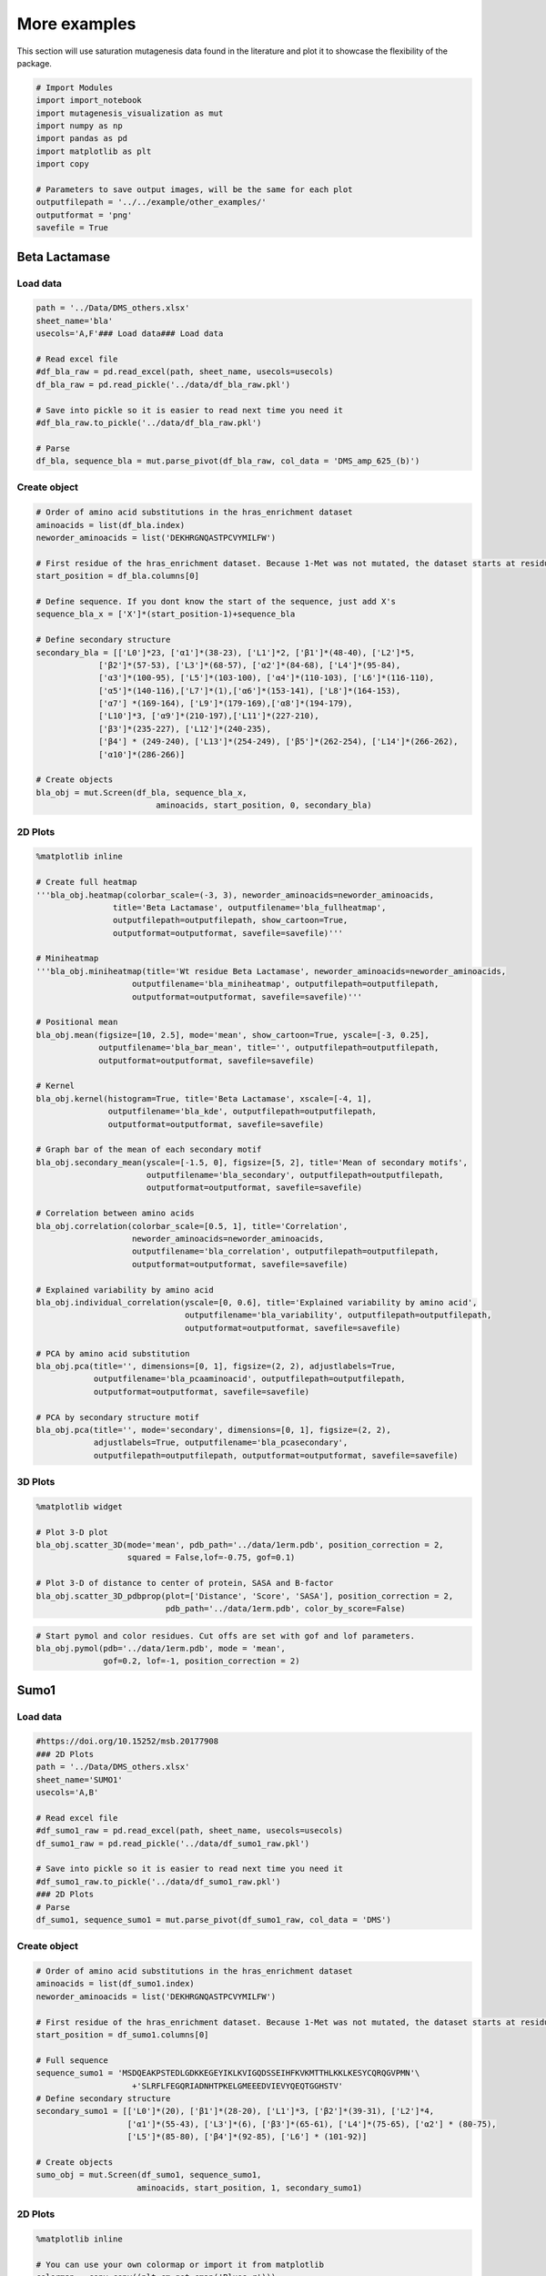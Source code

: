 More examples
=============

This section will use saturation mutagenesis data found in the
literature and plot it to showcase the flexibility of the package.

.. code:: ipython3

    # Import Modules
    import import_notebook
    import mutagenesis_visualization as mut
    import numpy as np
    import pandas as pd
    import matplotlib as plt
    import copy
    
    # Parameters to save output images, will be the same for each plot
    outputfilepath = '../../example/other_examples/'
    outputformat = 'png'
    savefile = True

Beta Lactamase
--------------

Load data
~~~~~~~~~

.. code:: ipython3

    path = '../Data/DMS_others.xlsx'
    sheet_name='bla'
    usecols='A,F'### Load data### Load data
    
    # Read excel file
    #df_bla_raw = pd.read_excel(path, sheet_name, usecols=usecols)
    df_bla_raw = pd.read_pickle('../data/df_bla_raw.pkl')
    
    # Save into pickle so it is easier to read next time you need it
    #df_bla_raw.to_pickle('../data/df_bla_raw.pkl')
    
    # Parse
    df_bla, sequence_bla = mut.parse_pivot(df_bla_raw, col_data = 'DMS_amp_625_(b)')
    


Create object
~~~~~~~~~~~~~

.. code:: ipython3

    # Order of amino acid substitutions in the hras_enrichment dataset
    aminoacids = list(df_bla.index)
    neworder_aminoacids = list('DEKHRGNQASTPCVYMILFW')
    
    # First residue of the hras_enrichment dataset. Because 1-Met was not mutated, the dataset starts at residue 2
    start_position = df_bla.columns[0]
    
    # Define sequence. If you dont know the start of the sequence, just add X's
    sequence_bla_x = ['X']*(start_position-1)+sequence_bla
    
    # Define secondary structure
    secondary_bla = [['L0']*23, ['α1']*(38-23), ['L1']*2, ['β1']*(48-40), ['L2']*5,
                 ['β2']*(57-53), ['L3']*(68-57), ['α2']*(84-68), ['L4']*(95-84),
                 ['α3']*(100-95), ['L5']*(103-100), ['α4']*(110-103), ['L6']*(116-110),
                 ['α5']*(140-116),['L7']*(1),['α6']*(153-141), ['L8']*(164-153), 
                 ['α7'] *(169-164), ['L9']*(179-169),['α8']*(194-179), 
                 ['L10']*3, ['α9']*(210-197),['L11']*(227-210), 
                 ['β3']*(235-227), ['L12']*(240-235), 
                 ['β4'] * (249-240), ['L13']*(254-249), ['β5']*(262-254), ['L14']*(266-262),
                 ['α10']*(286-266)]
    
    # Create objects
    bla_obj = mut.Screen(df_bla, sequence_bla_x,
                             aminoacids, start_position, 0, secondary_bla)

2D Plots
~~~~~~~~

.. code:: ipython3

    %matplotlib inline
    
    # Create full heatmap
    '''bla_obj.heatmap(colorbar_scale=(-3, 3), neworder_aminoacids=neworder_aminoacids,
                    title='Beta Lactamase', outputfilename='bla_fullheatmap',
                    outputfilepath=outputfilepath, show_cartoon=True,
                    outputformat=outputformat, savefile=savefile)'''
    
    # Miniheatmap
    '''bla_obj.miniheatmap(title='Wt residue Beta Lactamase', neworder_aminoacids=neworder_aminoacids,
                        outputfilename='bla_miniheatmap', outputfilepath=outputfilepath,
                        outputformat=outputformat, savefile=savefile)'''
    
    # Positional mean
    bla_obj.mean(figsize=[10, 2.5], mode='mean', show_cartoon=True, yscale=[-3, 0.25],
                 outputfilename='bla_bar_mean', title='', outputfilepath=outputfilepath,
                 outputformat=outputformat, savefile=savefile)
    
    # Kernel
    bla_obj.kernel(histogram=True, title='Beta Lactamase', xscale=[-4, 1],
                   outputfilename='bla_kde', outputfilepath=outputfilepath,
                   outputformat=outputformat, savefile=savefile)
    
    # Graph bar of the mean of each secondary motif
    bla_obj.secondary_mean(yscale=[-1.5, 0], figsize=[5, 2], title='Mean of secondary motifs',
                           outputfilename='bla_secondary', outputfilepath=outputfilepath,
                           outputformat=outputformat, savefile=savefile)
    
    # Correlation between amino acids
    bla_obj.correlation(colorbar_scale=[0.5, 1], title='Correlation',
                        neworder_aminoacids=neworder_aminoacids,
                        outputfilename='bla_correlation', outputfilepath=outputfilepath,
                        outputformat=outputformat, savefile=savefile)
    
    # Explained variability by amino acid
    bla_obj.individual_correlation(yscale=[0, 0.6], title='Explained variability by amino acid',
                                   outputfilename='bla_variability', outputfilepath=outputfilepath,
                                   outputformat=outputformat, savefile=savefile)
    
    # PCA by amino acid substitution
    bla_obj.pca(title='', dimensions=[0, 1], figsize=(2, 2), adjustlabels=True,
                outputfilename='bla_pcaaminoacid', outputfilepath=outputfilepath,
                outputformat=outputformat, savefile=savefile)
    
    # PCA by secondary structure motif
    bla_obj.pca(title='', mode='secondary', dimensions=[0, 1], figsize=(2, 2),
                adjustlabels=True, outputfilename='bla_pcasecondary',
                outputfilepath=outputfilepath, outputformat=outputformat, savefile=savefile)

.. image:: ../example/other_examples/bla_fullheatmap.png

.. image:: ../example/other_examples/bla_miniheatmap.png
   :width: 200px
   :align: center
   
.. image:: ../example/other_examples/bla_bar_mean.png
   :align: center
   
.. image:: ../example/other_examples/bla_kde.png
   :width: 240px
   :align: center

.. image:: ../example/other_examples/bla_secondary.png
   :width: 300px
   :align: center
   
.. image:: ../example/other_examples/bla_correlation.png
   :width: 250px
   :align: center
   
.. image:: ../example/other_examples/bla_variability.png
   :width: 300px
   :align: center
   
.. image:: ../example/other_examples/bla_pcaaminoacid.png
   :width: 200px

.. image:: ../example/other_examples/bla_pcasecondary.png
   :width: 200px


3D Plots
~~~~~~~~

.. code:: ipython3

    %matplotlib widget
    
    # Plot 3-D plot
    bla_obj.scatter_3D(mode='mean', pdb_path='../data/1erm.pdb', position_correction = 2,
                       squared = False,lof=-0.75, gof=0.1)
    
    # Plot 3-D of distance to center of protein, SASA and B-factor
    bla_obj.scatter_3D_pdbprop(plot=['Distance', 'Score', 'SASA'], position_correction = 2,
                               pdb_path='../data/1erm.pdb', color_by_score=False)


.. image:: ../example/other_examples/bla_3dscatter.png
   :width: 500px
   :align: center

.. image:: ../example/other_examples/bla_3dscatter_sasa.png
   :width: 500px
   :align: center


.. code:: ipython3

    # Start pymol and color residues. Cut offs are set with gof and lof parameters.
    bla_obj.pymol(pdb='../data/1erm.pdb', mode = 'mean', 
                  gof=0.2, lof=-1, position_correction = 2)


.. image:: ../example/other_examples/bla_pymol.png
   :align: center

Sumo1
-----

Load data
~~~~~~~~~

.. code:: ipython3

    #https://doi.org/10.15252/msb.20177908
    ### 2D Plots
    path = '../Data/DMS_others.xlsx'
    sheet_name='SUMO1'
    usecols='A,B'
    
    # Read excel file
    #df_sumo1_raw = pd.read_excel(path, sheet_name, usecols=usecols)
    df_sumo1_raw = pd.read_pickle('../data/df_sumo1_raw.pkl')
    
    # Save into pickle so it is easier to read next time you need it
    #df_sumo1_raw.to_pickle('../data/df_sumo1_raw.pkl')
    ### 2D Plots
    # Parse
    df_sumo1, sequence_sumo1 = mut.parse_pivot(df_sumo1_raw, col_data = 'DMS')
    


Create object
~~~~~~~~~~~~~

.. code:: ipython3

    # Order of amino acid substitutions in the hras_enrichment dataset
    aminoacids = list(df_sumo1.index)
    neworder_aminoacids = list('DEKHRGNQASTPCVYMILFW')
    
    # First residue of the hras_enrichment dataset. Because 1-Met was not mutated, the dataset starts at residue 2
    start_position = df_sumo1.columns[0]
    
    # Full sequence
    sequence_sumo1 = 'MSDQEAKPSTEDLGDKKEGEYIKLKVIGQDSSEIHFKVKMTTHLKKLKESYCQRQGVPMN'\
                        +'SLRFLFEGQRIADNHTPKELGMEEEDVIEVYQEQTGGHSTV'
    # Define secondary structure
    secondary_sumo1 = [['L0']*(20), ['β1']*(28-20), ['L1']*3, ['β2']*(39-31), ['L2']*4,
                       ['α1']*(55-43), ['L3']*(6), ['β3']*(65-61), ['L4']*(75-65), ['α2'] * (80-75),
                       ['L5']*(85-80), ['β4']*(92-85), ['L6'] * (101-92)]
    
    # Create objects
    sumo_obj = mut.Screen(df_sumo1, sequence_sumo1,
                         aminoacids, start_position, 1, secondary_sumo1)

2D Plots
~~~~~~~~

.. code:: ipython3

    %matplotlib inline
    
    # You can use your own colormap or import it from matplotlib
    colormap = copy.copy((plt.cm.get_cmap('Blues_r')))
    
    # Create full heatmap
    sumo_obj.heatmap(colorbar_scale=(-0.5, 1), neworder_aminoacids=neworder_aminoacids,
                     title='Sumo1', outputfilename='sumo_fullheatmap', colormap=colormap,
                     outputfilepath=outputfilepath, show_cartoon=True,
                     outputformat=outputformat, savefile=savefile)
    
    # Miniheatmap
    sumo_obj.miniheatmap(colorbar_scale=(0, 1), title='Wt residue Sumo1',
                         neworder_aminoacids=neworder_aminoacids, colormap=colormap,
                         outputfilename='sumo_miniheatmap', outputfilepath=outputfilepath,
                         outputformat=outputformat, savefile=savefile)
    
    # Positional mean
    sumo_obj.mean(figsize=[6, 2.5], mode='mean', show_cartoon=True, yscale=[0, 1],
                  outputfilename='sumo_bar_mean', title='', outputfilepath=outputfilepath,
                  outputformat=outputformat, savefile=savefile)
    
    # Kernel
    sumo_obj.kernel(histogram=True, title='Sumo1', xscale=[-1, 2],
                    outputfilename='sumo_kde', outputfilepath=outputfilepath,
                    outputformat=outputformat, savefile=savefile)
    
    # Graph bar of the mean of each secondary motif
    sumo_obj.secondary_mean(yscale=[0, 1], figsize=[2, 2], title='Mean of secondary motifs',
                            outputfilename='sumo_secondary', outputfilepath=outputfilepath,
                            outputformat=outputformat, savefile=savefile)
    
    # Correlation between amino acids
    sumo_obj.correlation(colorbar_scale=[0.25, 0.75], title='Correlation',
                         neworder_aminoacids=neworder_aminoacids,
                         outputfilename='sumo_correlation', outputfilepath=outputfilepath,
                         outputformat=outputformat, savefile=savefile)
    
    # Explained variability by amino acid
    sumo_obj.individual_correlation(yscale=[0, 0.6], title='Explained variability by amino acid',
                                    outputfilename='sumo_variability', outputfilepath=outputfilepath,
                                    outputformat=outputformat, savefile=savefile)
    
    # PCA by amino acid substitution
    sumo_obj.pca(title='', dimensions=[0, 1], figsize=(2, 2), adjustlabels=True,
                 outputfilename='sumo_pcaaminoacid', outputfilepath=outputfilepath,
                 outputformat=outputformat, savefile=savefile)
    
    # PCA by secondary structure motif
    sumo_obj.pca(title='', mode='secondary', dimensions=[0, 1], figsize=(2, 2),
                 adjustlabels=True, outputfilename='sumo_pcasecondary',
                 outputfilepath=outputfilepath, outputformat=outputformat, savefile=savefile)

.. image:: ../example/other_examples/sumo_fullheatmap.png

.. image:: ../example/other_examples/sumo_miniheatmap.png
   :width: 200px
   :align: center
   
.. image:: ../example/other_examples/sumo_bar_mean.png
   :width: 400px
   :align: center
   
.. image:: ../example/other_examples/sumo_kde.png
   :width: 240px
   :align: center

.. image:: ../example/other_examples/sumo_secondary.png
   :width: 300px
   :align: center
   
.. image:: ../example/other_examples/sumo_correlation.png
   :width: 250px
   :align: center
   
.. image:: ../example/other_examples/sumo_variability.png
   :width: 300px
   :align: center
   
.. image:: ../example/other_examples/sumo_pcaaminoacid.png
   :width: 200px

.. image:: ../example/other_examples/sumo_pcasecondary.png
   :width: 200px


.. code:: ipython3

    # Open pymol and color the sumo structure
    sumo_obj.pymol(pdb='../data/1a5r.pdb', mode = 'mean', gof=1, lof=0.5)


.. image:: ../example/other_examples/sumo_pymol.png
   :align: center

MAPK1
-----

Load data
~~~~~~~~~

.. code:: ipython3

    path = '../Data/DMS_others.xlsx'
    sheet_name='MAPK1'
    usecols='A,B'
    col_data = 'DMS_DOX'
    #col_data = 'DMS_VRT'
    
    # Read excel file
    #df_mapk1_raw = pd.read_excel(path, sheet_name, usecols=usecols)
    df_sumo1_raw = pd.read_pickle('../data/df_sumo1_raw.pkl')
    
    # Save into pickle so it is easier to read next time you need it
    #df_mapk1_raw.to_pickle('../data/df_mapk1_raw.pkl')
    
    # Parse
    df_mapk1, sequence_mapk1 = mut.parse_pivot(df_mapk1_raw, col_data = col_data)
    


Create object
~~~~~~~~~~~~~

.. code:: ipython3

    # Order of amino acid substitutions in the hras_enrichment dataset
    aminoacids = list(df_mapk1.index)
    neworder_aminoacids = list('DEKHRGNQASTPCVYMILFW')
    
    # First residue of the hras_enrichment dataset. Because 1-Met was not mutated, the dataset starts at residue 2
    start_position = df_mapk1.columns[0]
    
    # Full sequence
    sequence_mapk1_x = ['M']+sequence_mapk1
    
    # Create objects
    mapk1_obj = mut.Screen(df_mapk1, sequence_mapk1_x,
                         aminoacids, start_position, 0)


2D Plots
~~~~~~~~

.. code:: ipython3

    %matplotlib inline
    
    # Create full heatmap
    mapk1_obj.heatmap(colorbar_scale=(-2, 2), neworder_aminoacids=neworder_aminoacids,
                    title='MAPK1', outputfilename='mapk1_fullheatmap',
                    outputfilepath=outputfilepath, show_cartoon=False,
                    outputformat=outputformat, savefile=savefile)
    
    # Miniheatmap
    mapk1_obj.miniheatmap(title='Wt residue MAPK1', neworder_aminoacids=neworder_aminoacids,
                        outputfilename='mapk1_miniheatmap', outputfilepath=outputfilepath,
                        outputformat=outputformat, savefile=savefile)
    
    # Positional mean
    mapk1_obj.mean(figsize=[10, 2.5], mode='mean', show_cartoon=False, yscale=[-1, 1],
                 outputfilename='mapk1_bar_mean', title='', outputfilepath=outputfilepath,
                 outputformat=outputformat, savefile=savefile)
    
    # Kernel
    mapk1_obj.kernel(histogram=True, title='MAPK1', xscale=[-2, 2],
                   outputfilename='mapk1_kde', outputfilepath=outputfilepath,
                   outputformat=outputformat, savefile=savefile)
    
    # Correlation between amino acids
    mapk1_obj.correlation(colorbar_scale=[0.25, 0.75], title='Correlation',
                        neworder_aminoacids=neworder_aminoacids,
                        outputfilename='mapk1_correlation', outputfilepath=outputfilepath,
                        outputformat=outputformat, savefile=savefile)
    
    # Explained variability by amino acid
    mapk1_obj.individual_correlation(yscale=[0, 0.6], title='Explained variability by amino acid',
                                   outputfilename='mapk1_variability', outputfilepath=outputfilepath,
                                   outputformat=outputformat, savefile=savefile)
    
    # PCA by amino acid substitution
    mapk1_obj.pca(title='', dimensions=[0, 1], figsize=(2, 2), adjustlabels=True,
                outputfilename='mapk1_pcaaminoacid', outputfilepath=outputfilepath,
                outputformat=outputformat, savefile=savefile)
    


.. image:: ../example/other_examples/mapk1_fullheatmap.png

.. image:: ../example/other_examples/mapk1_miniheatmap.png
   :width: 200px
   :align: center
   
.. image:: ../example/other_examples/mapk1_bar_mean.png
   :width: 400px
   :align: center
   
.. image:: ../example/other_examples/mapk1_kde.png
   :width: 240px
   :align: center
   
.. image:: ../example/other_examples/mapk1_correlation.png
   :width: 250px
   :align: center
   
.. image:: ../example/other_examples/mapk1_variability.png
   :width: 300px
   :align: center
   
.. image:: ../example/other_examples/mapk1_pcaaminoacid.png
   :width: 200px
   :align: center


UBE2I
-----

Load data
~~~~~~~~~

.. code:: ipython3

    #https://doi.org/10.15252/msb.20177908
    
    path = '../Data/DMS_others.xlsx'
    sheet_name='UBE2I'
    usecols='A,B'
    col_data = 'DMS'
    
    # Read excel file
    #df_ube2i_raw = pd.read_excel(path, sheet_name, usecols=usecols)
    df_ube2i_raw = pd.read_pickle('../data/df_ube2i_raw.pkl')
    
    # Save into pickle so it is easier to read next time you need it
    #df_ube2i_raw.to_pickle('../data/df_ube2i_raw.pkl')
    
    # Parse
    df_ube2i, sequence_ube2i = mut.parse_pivot(df_ube2i_raw, col_data = col_data)
    


Create object
~~~~~~~~~~~~~

.. code:: ipython3

    # Order of amino acid substitutions in the hras_enrichment dataset
    aminoacids = list(df_ube2i.index)
    neworder_aminoacids = list('DEKHRGNQASTPCVYMILFW')
    
    # First residue of the hras_enrichment dataset. Because 1-Met was not mutated, the dataset starts at residue 2
    start_position = df_ube2i.columns[0] # Create object2i.columns[0]
    
    # Full sequence
    sequence_ube2i_x = ['M']+sequence_ube2i
    
    # Define secondary structure
    secondary_ube2i = [['α1']*(20-1),['L1']*(24-20), ['β1']*(30-24), ['L2']*5,
                       ['β2']*(46-35), ['L3']*(56-46),['β3']*(63-56), ['L4']*(73-63),
                       ['β4']*(77-73), ['L5']*(93-77),['α2']*(98-93), ['L6']*(107-98),
                       ['α3']*(122-107), ['L7']*(129-122), ['α4']*(155-129), ['L8']*(160-155)]
        
    
    # Create objects
    ube2i_obj = mut.Screen(df_ube2i, sequence_ube2i_x,
                         aminoacids, start_position, 1, secondary_ube2i)


2D Plots
~~~~~~~~

.. code:: ipython3

    %matplotlib inline
    colormap = copy.copy((plt.cm.get_cmap('Blues_r')))
    
    # Create full heatmap
    ube2i_obj.heatmap(colorbar_scale = (0, 1), neworder_aminoacids=neworder_aminoacids,
                    title='Ube2i', outputfilename='ube2i_fullheatmap', colormap = colormap,
                    outputfilepath=outputfilepath, show_cartoon=True,
                    outputformat=outputformat, savefile=savefile)
    
    # Miniheatmap
    ube2i_obj.miniheatmap(colorbar_scale = (0, 1), title='Wt residue Ube2i', neworder_aminoacids=neworder_aminoacids,
                        outputfilename='ube2i_miniheatmap', outputfilepath=outputfilepath,
                        outputformat=outputformat, savefile=savefile,  colormap = colormap)
    
    # Positional mean
    ube2i_obj.mean(figsize=[10, 2.5], mode='mean', show_cartoon=True, yscale=[0, 2],
                 outputfilename='ube2i_bar_mean', title='', outputfilepath=outputfilepath,
                 outputformat=outputformat, savefile=savefile)
    
    # Kernel
    ube2i_obj.kernel(histogram=True, title='Ube2i', xscale=[-1, 2],
                   outputfilename='ube2i_kde', outputfilepath=outputfilepath,
                   outputformat=outputformat, savefile=savefile)
    
    # Graph bar of the mean of each secondary motif
    ube2i_obj.secondary_mean(yscale=[0, 2], figsize=[3, 2], title='Mean of secondary motifs',
                           outputfilename='ube2i_secondary', outputfilepath=outputfilepath,
                           outputformat=outputformat, savefile=savefile)
    
    # Correlation between amino acids
    ube2i_obj.correlation(colorbar_scale=[0.25, 0.75], title='Correlation',
                        neworder_aminoacids=neworder_aminoacids,
                        outputfilename='ube2i_correlation', outputfilepath=outputfilepath,
                        outputformat=outputformat, savefile=savefile)
    
    # Explained variability by amino acid
    ube2i_obj.individual_correlation(yscale=[0, 0.6], title='Explained variability by amino acid',
                                   outputfilename='ube2i_variability', outputfilepath=outputfilepath,
                                   outputformat=outputformat, savefile=savefile)
    
    # PCA by amino acid substitution
    ube2i_obj.pca(title='', dimensions=[0, 1], figsize=(2, 2), adjustlabels=True,
                outputfilename='ube2i_pcaaminoacid', outputfilepath=outputfilepath,
                outputformat=outputformat, savefile=savefile)
    
    # PCA by secondary structure motif
    ube2i_obj.pca(title='', mode='secondary', dimensions=[0, 1], figsize=(2, 2),
                adjustlabels=True, outputfilename='ube2i_pcasecondary',
                outputfilepath=outputfilepath, outputformat=outputformat, savefile=savefile)

.. image:: ../example/other_examples/ube2i_fullheatmap.png

.. image:: ../example/other_examples/ube2i_miniheatmap.png
   :width: 200px
   :align: center
   
.. image:: ../example/other_examples/ube2i_bar_mean.png
   :width: 400px
   :align: center
   
.. image:: ../example/other_examples/ube2i_kde.png
   :width: 240px
   :align: center

.. image:: ../example/other_examples/ube2i_secondary.png
   :width: 300px
   :align: center
   
.. image:: ../example/other_examples/ube2i_correlation.png
   :width: 250px
   :align: center
   
.. image:: ../example/other_examples/ube2i_variability.png
   :width: 300px
   :align: center
   
.. image:: ../example/other_examples/ube2i_pcaaminoacid.png
   :width: 200px

.. image:: ../example/other_examples/ube2i_pcasecondary.png
   :width: 200px


TAT
---

Load data
~~~~~~~~~

.. code:: ipython3

    #https://doi.org/10.1016/j.cell.2016.11.031
    
    path = '../Data/DMS_others.xlsx'
    sheet_name='TAT'
    usecols='A:V'
    col_data = 'DMS'
    df_tat = pd.read_excel(path, sheet_name, index_col='Aminoacid',usecols=usecols).T
    #df_tat = pd.read_pickle('../data/df_tat.pkl')
    
    # Save into pickle so it is easier to read next time you need it
    df_tat.to_pickle('../data/df_tat.pkl')

Create object
~~~~~~~~~~~~~

.. code:: ipython3

    # Order of amino acid substitutions in the hras_enrichment dataset
    aminoacids = list(df_tat.index)
    neworder_aminoacids = list('DEKHRGNQASTPCVYMILFW*')
    
    # First residue of the hras_enrichment dataset. Because 1-Met was not mutated, the dataset starts at residue 2
    start_position = df_tat.columns[0]
    
    # Full sequence
    sequence_tat = 'MEPVDPRLEPWKHPGSQPKTACTNCYCKKCCFHCQVCFITKALGISYGRKKRRQRRRAHQ'\
                        +'NSQTHQASLSKQPTSQPRGDPTGPKE'
    
    # Define secondary structure
    secondary_tat = [['L1']*(8),['α1']*(13-8), ['L2']*(28-14),['α2']*(41-28),
                    ['L3']*(90-41)]
    
    tat_obj = mut.Screen(df_tat, sequence_tat,
                         aminoacids, start_position, 0, secondary_tat)


2D Plots
~~~~~~~~

.. code:: ipython3

    %matplotlib inline
    
    # Create full heatmap
    tat_obj.heatmap(colorbar_scale = (-0.75, 0.75), neworder_aminoacids=neworder_aminoacids,
                    title='TAT', outputfilename='tat_fullheatmap',
                    outputfilepath=outputfilepath, show_cartoon=True,
                    outputformat=outputformat, savefile=savefile)
    
    # Miniheatmap
    tat_obj.miniheatmap(title='Wt residue TAT', colorbar_scale = (-0.75, 0.75), neworder_aminoacids=neworder_aminoacids,
                        outputfilename='tat_miniheatmap', outputfilepath=outputfilepath,
                        outputformat=outputformat, savefile=savefile)
    
    # Positional mean
    tat_obj.mean(figsize=[6, 2.5], mode='mean', show_cartoon=True, yscale=[-0.5, 0.25],
                 outputfilename='tat_bar_mean', title='', outputfilepath=outputfilepath,
                 outputformat=outputformat, savefile=savefile)
    
    # Kernel
    tat_obj.kernel(histogram=True, title='TAT', xscale=[-1, 1],
                   outputfilename='tat_kde', outputfilepath=outputfilepath,
                   outputformat=outputformat, savefile=savefile)
    
    # Correlation between amino acids
    tat_obj.correlation(colorbar_scale=[0.25, 1], title='Correlation',
                        neworder_aminoacids=neworder_aminoacids,
                        outputfilename='tat_correlation', outputfilepath=outputfilepath,
                        outputformat=outputformat, savefile=savefile)
    
    # Explained variability by amino acid
    tat_obj.individual_correlation(yscale=[0, 0.6], title='Explained variability by amino acid',
                                   outputfilename='tat_variability', outputfilepath=outputfilepath,
                                   outputformat=outputformat, savefile=savefile)
    
    # PCA by amino acid substitution
    tat_obj.pca(title='', dimensions=[0, 1], figsize=(2, 2), adjustlabels=True,
                outputfilename='tat_pcaaminoacid', outputfilepath=outputfilepath,
                outputformat=outputformat, savefile=savefile)


.. image:: ../example/other_examples/tat_fullheatmap.png

.. image:: ../example/other_examples/tat_miniheatmap.png
   :width: 200px
   :align: center
   
.. image:: ../example/other_examples/tat_bar_mean.png
   :width: 400px
   :align: center
   
.. image:: ../example/other_examples/tat_kde.png
   :width: 240px
   :align: center
   
.. image:: ../example/other_examples/tat_correlation.png
   :width: 250px
   :align: center
   
.. image:: ../example/other_examples/tat_variability.png
   :width: 300px
   :align: center
   
.. image:: ../example/other_examples/tat_pcaaminoacid.png
   :width: 200px
   :align: center


REV
---

Load data
~~~~~~~~~

.. code:: ipython3

    #https://doi.org/10.1016/j.cell.2016.11.031
    #https://www.uniprot.org/uniprot/P69718### Load data### Load data
    
    path = '../Data/DMS_others.xlsx'
    sheet_name='REV'
    usecols='A:V'
    col_data = 'DMS'
    df_rev = pd.read_excel(path, sheet_name, index_col='Aminoacid',usecols=usecols).T
    #df_rev = pd.read_pickle('../data/df_rev.pkl')
    
    # Save into pickle so it is easier to read next time you need it
    df_rev.to_pickle('../data/df_rev.pkl')

Create object
~~~~~~~~~~~~~

.. code:: ipython3

    # Order of amino acid substitutions in the hras_enrichment dataset
    aminoacids = list(df_rev.index)
    neworder_aminoacids = list('DEKHRGNQASTPCVYMILFW*')
    
    # First residue of the hras_enrichment dataset. Because 1-Met was not mureved, the dataset starts at residue 2
    start_position = df_rev.columns[0]
    
    # Full sequence
    sequence_rev = 'MAGRSGDSDEDLLKAVRLIKFLYQSNPPPNPEGTRQARRNRRRRWRERQRQIHSISERIL'\
                    + 'STYLGRSAEPVPLQLPPLERLTLDCNEDCGTSGTQGVGSPQILVESPTILESGAKE'
    
    # Define secondary structure
    secondary_rev = [['L1']*(8), ['α1']*(25-8), ['L2']*(33-25), ['α2']*(68-33),
                     ['L3']*(116-41)]
    
    rev_obj = mut.Screen(df_rev, sequence_rev,
                         aminoacids, start_position, 0, secondary_rev)

.. code:: ipython3

    rev_obj.heatmap(colorbar_scale = (-0.75, 0.75), show_cartoon=True,
                    neworder_aminoacids = neworder_aminoacids)

2D Plots
~~~~~~~~

.. code:: ipython3

    %matplotlib inline
    
    # Create full heatmap
    rev_obj.heatmap(colorbar_scale = (-0.75, 0.75), neworder_aminoacids=neworder_aminoacids,
                    title='REV', outputfilename='rev_fullheatmap',
                    outputfilepath=outputfilepath, show_cartoon=True,
                    outputformat=outputformat, savefile=savefile)
    
    # Miniheatmap
    rev_obj.miniheatmap(title='Wt residue REV', colorbar_scale = (-0.75, 0.75), neworder_aminoacids=neworder_aminoacids,
                        outputfilename='rev_miniheatmap', outputfilepath=outputfilepath,
                        outputformat=outputformat, savefile=savefile)
    
    # Positional mean
    rev_obj.mean(figsize=[6, 2.5], mode='mean', show_cartoon=True, yscale=[-0.5, 0.25],
                 outputfilename='rev_bar_mean', title='', outputfilepath=outputfilepath,
                 outputformat=outputformat, savefile=savefile)
    
    # Kernel
    rev_obj.kernel(histogram=True, title='REV', xscale=[-1, 1],
                   outputfilename='rev_kde', outputfilepath=outputfilepath,
                   outputformat=outputformat, savefile=savefile)
    
    # Correlation between amino acids
    rev_obj.correlation(colorbar_scale=[0.25, 1], title='Correlation',
                        neworder_aminoacids=neworder_aminoacids,
                        outputfilename='rev_correlation', outputfilepath=outputfilepath,
                        outputformat=outputformat, savefile=savefile)
    
    # Explained variability by amino acid
    rev_obj.individual_correlation(yscale=[0, 0.6], title='Explained variability by amino acid',
                                   outputfilename='rev_variability', outputfilepath=outputfilepath,
                                   outputformat=outputformat, savefile=savefile)
    
    # PCA by amino acid substitution
    rev_obj.pca(title='', dimensions=[0, 1], figsize=(2, 2), adjustlabels=True,
                outputfilename='rev_pcaaminoacid', outputfilepath=outputfilepath,
                outputformat=outputformat, savefile=savefile)


.. image:: ../example/other_examples/rev_fullheatmap.png

.. image:: ../example/other_examples/rev_miniheatmap.png
   :width: 200px
   :align: center
   
.. image:: ../example/other_examples/rev_bar_mean.png
   :width: 400px
   :align: center
   
.. image:: ../example/other_examples/rev_kde.png
   :width: 240px
   :align: center
   
.. image:: ../example/other_examples/rev_correlation.png
   :width: 250px
   :align: center
   
.. image:: ../example/other_examples/rev_variability.png
   :width: 300px
   :align: center
   
.. image:: ../example/other_examples/rev_pcaaminoacid.png
   :width: 200px
   :align: center


α-synuclein
-----------

Load data
~~~~~~~~~

.. code:: ipython3

    #https://www.uniprot.org/uniprot/P37840#sequences
    #https://doi.org/10.1038/s41589-020-0480-6
    path = '../Data/DMS_others.xlsx'
    sheet_name='a-synuclein'
    usecols='A:EK'
    df_asynuclein = pd.read_excel(path, sheet_name, index_col='Aminoacid',usecols=usecols)
    #df_asynuclein = pd.read_pickle('../data/df_asynuclein.pkl')
    
    # Save into pickle so it is easier to read next time you need it
    df_asynuclein.to_pickle('../data/df_asynuclein.pkl')

Create object
~~~~~~~~~~~~~

.. code:: ipython3

    # Order of amino acid substitutions in the hras_enrichment dataset
    aminoacids = list(df_asynuclein.index)
    neworder_aminoacids = list('DEKHRGNQASTPCVYMILFW')
    
    # First residue of the hras_enrichment dataset. Because 1-Met was not mureved, the dataset starts at residue 2
    start_position = df_asynuclein.columns[0]
    
    # Full sequence
    sequence_asynuclein = 'MDVFMKGLSKAKEGVVAAAEKTKQGVAEAAGKTKEGVLYVGSKTKEGVVHGVATVAEKTK'\
                    + 'EQVTNVGGAVVTGVTAVAQKTVEGAGSIAAATGFVKKDQLGKNEEGAPQEGILEDMPVDP'\
                    + 'DNEAYEMPSEEGYQDYEPEA'
    
    # Define secondary structure
    secondary_asynuclein = [['L1']*(1), ['α1']*(37-1), ['L2']*(44-37), ['α2']*(92-44),
                     ['L3']*(140-92)]
    
    asynuclein_obj = mut.Screen(df_asynuclein, sequence_asynuclein,
                         aminoacids, start_position, 0, secondary_asynuclein)


2D Plots
~~~~~~~~

.. code:: ipython3

    %matplotlib inline
    
    # Create full heatmap
    asynuclein_obj.heatmap(colorbar_scale = (-0.75, 0.75), neworder_aminoacids=neworder_aminoacids,
                    title='α-synuclein', outputfilename='asynuclein_fullheatmap',
                    outputfilepath=outputfilepath, show_cartoon=True,
                    outputformat=outputformat, savefile=savefile)
    
    # Miniheatmap
    asynuclein_obj.miniheatmap(title='Wt residue α-synuclein', colorbar_scale = (-0.75, 0.75), neworder_aminoacids=neworder_aminoacids,
                        outputfilename='asynuclein_miniheatmap', outputfilepath=outputfilepath,
                        outputformat=outputformat, savefile=savefile)
    
    # Positional mean
    asynuclein_obj.mean(figsize=[6, 2.5], mode='mean', show_cartoon=True, yscale=[0, 0.5],
                 outputfilename='asynuclein_bar_mean', title='', outputfilepath=outputfilepath,
                 outputformat=outputformat, savefile=savefile)
    
    # Kernel
    asynuclein_obj.kernel(histogram=True, title='α-synuclein', xscale=[-0.75, 0.75],
                   outputfilename='asynuclein_kde', outputfilepath=outputfilepath,
                   outputformat=outputformat, savefile=savefile)
    
    # Correlation between amino acids
    asynuclein_obj.correlation(colorbar_scale=[0.5, 1], title='Correlation',
                        neworder_aminoacids=neworder_aminoacids,
                        outputfilename='asynuclein_correlation', outputfilepath=outputfilepath,
                        outputformat=outputformat, savefile=savefile)
    
    # Explained variability by amino acid
    asynuclein_obj.individual_correlation(yscale=[0, 0.6], title='Explained variability by amino acid',
                                   outputfilename='asynuclein_variability', outputfilepath=outputfilepath,
                                   outputformat=outputformat, savefile=savefile)
    
    # PCA by amino acid substitution
    asynuclein_obj.pca(title='', dimensions=[0, 1], figsize=(2, 2), adjustlabels=True,
                outputfilename='asynuclein_pcaaminoacid', outputfilepath=outputfilepath,
                outputformat=outputformat, savefile=savefile)


.. image:: ../example/other_examples/asynuclein_fullheatmap.png

.. image:: ../example/other_examples/asynuclein_miniheatmap.png
   :width: 200px
   :align: center
   
.. image:: ../example/other_examples/asynuclein_bar_mean.png
   :width: 400px
   :align: center
   
.. image:: ../example/other_examples/asynuclein_kde.png
   :width: 240px
   :align: center
   
.. image:: ../example/other_examples/asynuclein_correlation.png
   :width: 250px
   :align: center
   
.. image:: ../example/other_examples/asynuclein_variability.png
   :width: 300px
   :align: center
   
.. image:: ../example/other_examples/asynuclein_pcaaminoacid.png
   :width: 200px


APH(3) II
---------

Load data
~~~~~~~~~

.. code:: ipython3

    #https://doi.org/10.1093/nar/gku511
    # Data needs to be applied a np.log10
    
    path = '../Data/DMS_others.xlsx'
    sheet_name='KKA2_S3_Kan18_L1'
    usecols='A:JE'
    #df_aph = pd.read_excel(path, sheet_name, index_col='Aminoacid',usecols=usecols)
    df_aph = pd.read_pickle('../data/df_aph.pkl')
    
    # Save into pickle so it is easier to read next time you need it
    #df_aph.to_pickle('../data/df_aph.pkl')


Create object
~~~~~~~~~~~~~

.. code:: ipython3

    # Order of amino acid substitutions in the hras_enrichment dataset
    aminoacids = list(df_aph.index)
    neworder_aminoacids = list('DEKHRGNQASTPCVYMILFW')
    
    # First residue of the hras_enrichment dataset. Because 1-Met was not mureved, the dataset starts at residue 2
    start_position = df_aph.columns[0]
    
    # Full sequence
    sequence_aph = 'MIEQDGLHAGSPAAWVERLFGYDWAQQTIGCSDAAVFRLSAQGRPVLFVKTDLSGALNELQ'\
                    + 'DEAARLSWLATTGVPCAAVLDVVTEAGRDWLLLGEVPGQDLLSSHLAPAEKVSIMADAMRR'\
                    + 'LHTLDPATCPFDHQAKHRIERARTRMEAGLVDQDDLDEEHQGLAPAELFARLKARMPDGED'\
                    + 'LVVTHGDACLPNIMVENGRFSGFIDCGRLGVADRYQDIALATRDIAEELGGEWADRFLVLY'\
                    + 'GIAAPDSQRIAFYRLLDEFF'
    
    # Define secondary structure
    secondary_aph = [['L1']*(11),['α1']*(16-11),['L2']*(22-16),['β1']*(26-22),
                    ['L3']*(34-26),['β2']*(40-34),['L4']*(46-40),['β3']*(52-46),
                    ['L5']*(58-52),['α2']*(72-58),['L6']*(79-72),['β4']*(85-79),
                    ['L7']*(89-85),['β5']*(95-89),['L8']*(99-95),['β6']*(101-99),
                    ['L9']*(107-101),['α3']*(131-107),['L10']*(135-131),['α4']*(150-135),
                    ['L11']*(158-150),['α5']*(163-158),['L12']*(165-163),['α6']*(177-165),
                    ['L13']*(183-177),['β7']*(187-183),['L14']*(191-187),['α7']*(194-191),
                    ['L15']*(1),['β8']*(199-195),['L16']*(201-199),['β9']*(206-201),
                    ['L17']*(212-206),['β10']*(216-212),['α8']*(245-216),
                    ['L18']*(4),['α9']*(264-249)]
    
    aph_obj = mut.Screen(np.log10(df_aph), sequence_aph,
                         aminoacids, start_position, 0, secondary_aph)

2D Plots
~~~~~~~~

.. code:: ipython3

    %matplotlib inline
    
    colormap = copy.copy((plt.cm.get_cmap('Blues_r')))
    
    # Create full heatmap
    aph_obj.heatmap(colorbar_scale = (-0.75, 0.25), neworder_aminoacids=neworder_aminoacids,
                    title='APH', outputfilename='aph_fullheatmap',
                    outputfilepath=outputfilepath, show_cartoon=True, colormap=colormap,
                    outputformat=outputformat, savefile=savefile)
    
    # Miniheatmap
    aph_obj.miniheatmap(title='Wt residue APH', neworder_aminoacids=neworder_aminoacids,
                        outputfilename='aph_miniheatmap', outputfilepath=outputfilepath,
                        colormap=colormap, colorbar_scale = (-0.75, 0.25),
                        outputformat=outputformat, savefile=savefile)
    
    # Positional mean
    aph_obj.mean(figsize=[10, 2.5], mode='mean', show_cartoon=True, yscale=[-1.5, 0.5],
                 outputfilename='aph_bar_mean', title='', outputfilepath=outputfilepath,
                 outputformat=outputformat, savefile=savefile)
    
    # Kernel
    aph_obj.kernel(histogram=True, title='APH', xscale=[-2, 2],
                   outputfilename='aph_kde', outputfilepath=outputfilepath,
                   outputformat=outputformat, savefile=savefile)
    
    # Graph bar of the mean of each secondary motif
    aph_obj.secondary_mean(yscale=[-1, 0], figsize=[5, 2], title='Mean of secondary motifs',
                           outputfilename='aph_secondary', outputfilepath=outputfilepath,
                           outputformat=outputformat, savefile=savefile)
    
    # Correlation between amino acids
    aph_obj.correlation(colorbar_scale=[0.25, 0.75], title='Correlation',
                        neworder_aminoacids=neworder_aminoacids,
                        outputfilename='aph_correlation', outputfilepath=outputfilepath,
                        outputformat=outputformat, savefile=savefile)
    
    # Explained variability by amino acid
    aph_obj.individual_correlation(yscale=[0, 0.6], title='Explained variability by amino acid',
                                   outputfilename='aph_variability', outputfilepath=outputfilepath,
                                   outputformat=outputformat, savefile=savefile)
    
    # PCA by amino acid substitution
    aph_obj.pca(title='', dimensions=[0, 1], figsize=(2, 2), adjustlabels=True,
                outputfilename='aph_pcaaminoacid', outputfilepath=outputfilepath,
                outputformat=outputformat, savefile=savefile)
    
    # PCA by secondary structure motif
    aph_obj.pca(title='', mode='secondary', dimensions=[0, 1], figsize=(2, 2),
                adjustlabels=True, outputfilename='aph_pcasecondary',
                outputfilepath=outputfilepath, outputformat=outputformat, savefile=savefile)

.. image:: ../example/other_examples/aph_fullheatmap.png

.. image:: ../example/other_examples/aph_miniheatmap.png
   :width: 200px
   :align: center
   
.. image:: ../example/other_examples/aph_bar_mean.png
   :align: center
   
.. image:: ../example/other_examples/aph_kde.png
   :width: 240px
   :align: center

.. image:: ../example/other_examples/aph_secondary.png
   :width: 300px
   :align: center
   
.. image:: ../example/other_examples/aph_correlation.png
   :width: 250px
   :align: center
   
.. image:: ../example/other_examples/aph_variability.png
   :width: 300px
   :align: center
   
.. image:: ../example/other_examples/aph_pcaaminoacid.png
   :width: 200px

.. image:: ../example/other_examples/aph_pcasecondary.png
   :width: 200px


.. code:: ipython3

    %matplotlib widget
    
    # Plot 3-D plot
    aph_obj.scatter_3D(mode='A', pdb_path='../data/1nd4.pdb', position_correction=0,
                       squared=False, lof=-0.5, gof=0.25)
    
    # Plot 3-D of distance to center of protein, SASA and B-factor
    aph_obj.scatter_3D_pdbprop(mode='R', plot=['Distance', 'Score', 'SASA'], position_correction=0,
                               pdb_path='../data/1nd4.pdb', output_df=False,
                               color_by_score=False)

.. code:: ipython3

    # Start pymol and color residues. Cut offs are set with gof and lof parameters.
    aph_obj.pymol(pdb='../data/1nd4.pdb', mode = 'mean', 
                  gof=0.25, lof=-0.5, position_correction = 0)


.. image:: ../example/other_examples/aph_pymol.png
   :align: center

b11L5F
------

Load data
~~~~~~~~~

.. code:: ipython3

    #https://doi.org/10.5281/zenodo.1216229
    
    path = '../Data/DMS_others.xlsx'
    sheet_name='b11L5F'
    usecols='B,M'
    col_data = 'relative_tryp_stability_score'
    
    # Read excel file
    #df_b11L5F_raw = pd.read_excel(path, sheet_name, usecols=usecols)
    df_b11L5F_raw = pd.read_pickle('../data/df_b11L5F_raw.pkl')
    
    # Save into pickle so it is easier to read next time you need it
    #df_b11L5F_raw.to_pickle('../data/df_b11L5F_raw.pkl')
    
    # Parse
    df_b11L5F, sequence_b11L5F = mut.parse_pivot(df_b11L5F_raw, col_data = col_data)
    


Create object
~~~~~~~~~~~~~

.. code:: ipython3

    # Order of amino acid substitutions in the hras_enrichment dataset
    aminoacids = list(df_b11L5F.index)
    neworder_aminoacids = list('DEKHRGNQASTPVYMILFW')
    
    # First residue of the hras_enrichment dataset. Because 1-Met was not mureved, the dataset starts at residue 2
    start_position = df_b11L5F.columns[0]
    
    b11L5F_obj = mut.Screen(df_b11L5F, sequence_b11L5F,
                         aminoacids, start_position, 0)


2D Plots
~~~~~~~~

.. code:: ipython3

    %matplotlib inline
    colormap = copy.copy((plt.cm.get_cmap('bwr')))
    
    # Create full heatmap
    b11L5F_obj.heatmap(neworder_aminoacids=neworder_aminoacids,
                    title='b11L5F', outputfilename='b11L5F_fullheatmap',
                    outputfilepath=outputfilepath,
                    outputformat=outputformat, savefile=savefile)
    
    # Miniheatmap
    b11L5F_obj.miniheatmap(title='Wt residue b11L5F', neworder_aminoacids=neworder_aminoacids,
                        outputfilename='b11L5F_miniheatmap', outputfilepath=outputfilepath,
                        outputformat=outputformat, savefile=savefile)
    
    # Positional mean
    b11L5F_obj.mean(figsize=[6, 2.5], mode='mean', yscale=[-1.5, 0.5],
                 outputfilename='b11L5F_bar_mean', title='', outputfilepath=outputfilepath,
                 outputformat=outputformat, savefile=savefile)
    
    # Kernel
    b11L5F_obj.kernel(histogram=True, title='b11L5F', xscale=[-2, 1],
                   outputfilename='b11L5F_kde', outputfilepath=outputfilepath,
                   outputformat=outputformat, savefile=savefile)
    
    
    # Correlation between amino acids
    b11L5F_obj.correlation(colorbar_scale=[0.25, 1], title='Correlation',
                        neworder_aminoacids=neworder_aminoacids,
                        outputfilename='b11L5F_correlation', outputfilepath=outputfilepath,
                        outputformat=outputformat, savefile=savefile)
    
    # Explained variability by amino acid
    b11L5F_obj.individual_correlation(yscale=[0, 0.6], title='Explained variability by amino acid',
                                   outputfilename='b11L5F_variability', outputfilepath=outputfilepath,
                                   outputformat=outputformat, neworder_aminoacids=neworder_aminoacids,savefile=savefile)
    
    # PCA by amino acid substitution
    b11L5F_obj.pca(title='', dimensions=[0, 1], figsize=(2, 2), adjustlabels=True,
                outputfilename='b11L5F_pcaaminoacid', outputfilepath=outputfilepath,
                outputformat=outputformat, neworder_aminoacids=neworder_aminoacids, savefile=savefile)


.. image:: ../example/other_examples/b11L5F_fullheatmap.png

.. image:: ../example/other_examples/b11L5F_miniheatmap.png
   :width: 200px
   :align: center
   
.. image:: ../example/other_examples/b11L5F_bar_mean.png
   :width: 400px
   :align: center
   
.. image:: ../example/other_examples/b11L5F_kde.png
   :width: 240px
   :align: center
   
.. image:: ../example/other_examples/b11L5F_correlation.png
   :width: 250px
   :align: center
   
.. image:: ../example/other_examples/b11L5F_variability.png
   :width: 300px
   :align: center
   
.. image:: ../example/other_examples/b11L5F_pcaaminoacid.png
   :width: 200px


References
----------

The raw data was extracted from published material. Here are the sources: beta lactamase [#Stiffler2015]_ , sumo1 and ube2i [#Weile2017]_ , mapk1 [#Livesey2020]_ , tat and rev [#Fernandes2016]_ , alpha-synuclein [#Newberry2020]_ , aph(3)II [#Melnikov2014]_ , b11l5f [#Dou2018]_ ).

.. [#Dou2018] Dou, J., Vorobieva, A., Sheffler, W., Doyle, L., Park, H., Bick, M., … Baker, D. (2018). De Novo Design Of A Fluorescence-Activating Β-Barrel. Zenodo. `doi:10.5281/zenodo.1216229 <https://www.nature.com/articles/s41586-018-0509-0>`_

.. [#Fernandes2016] Fernandes, J. D., Faust, T. B., Strauli, N. B., Smith, C., Crosby, D. C., Nakamura, R. L., … Frankel, A. D. (2016). Functional segregation of overlapping genes in HIV. Cell, 167(7), 1762–1773.e12. `doi:10.1016/j.cell.2016.11.031 <https://www.cell.com/cell/fulltext/S0092-8674(16)31603-8?_returnURL=https%3A%2F%2Flinkinghub.elsevier.com%2Fretrieve%2Fpii%2FS0092867416316038%3Fshowall%3Dtrue>`_


.. [#Livesey2020] Livesey, B. J., & Marsh, J. A. (2020). Using deep mutational scanning to benchmark variant effect predictors and identify disease mutations. Molecular Systems Biology, 16(7), e9380. `doi:10.15252/msb.20199380 <https://www.embopress.org/doi/full/10.15252/msb.20199380>`_


.. [#Melnikov2014] Melnikov, A., Rogov, P., Wang, L., Gnirke, A., & Mikkelsen, T. S. (2014). Comprehensive mutational scanning of a kinase in vivo reveals substrate-dependent fitness landscapes. Nucleic Acids Research, 42(14), e112. `doi:10.1093/nar/gku511 <https://academic.oup.com/nar/article/42/14/e112/1266940>`_


.. [#Newberry2020] Newberry, R. W., Leong, J. T., Chow, E. D., Kampmann, M., & DeGrado, W. F. (2020). Deep mutational scanning reveals the structural basis for α-synuclein activity. Nature Chemical Biology, 16(6), 653–659. `doi:10.1038/s41589-020-0480-6 <https://www.nature.com/articles/s41589-020-0480-6>`_


.. [#Stiffler2015] Stiffler, M. A., Hekstra, D. R., & Ranganathan, R. (2015). Evolvability as a function of purifying selection in TEM-1 β-lactamase. Cell, 160(5), 882–892. `doi:10.1016/j.cell.2015.01.035 <https://www.cell.com/cell/fulltext/S0092-8674(15)00078-1?_returnURL=https%3A%2F%2Flinkinghub.elsevier.com%2Fretrieve%2Fpii%2FS0092867415000781%3Fshowall%3Dtrue>`_


.. [#Weile2017] Weile, J., Sun, S., Cote, A. G., Knapp, J., Verby, M., Mellor, J. C., … Roth, F. P. (2017). A framework for exhaustively mapping functional missense variants. Molecular Systems Biology, 13(12), 957. `doi:10.15252/msb.20177908 <https://www.embopress.org/doi/full/10.15252/msb.20177908>`_


